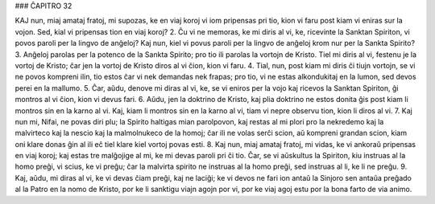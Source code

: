 ### ĈAPITRO 32

KAJ nun, miaj amataj fratoj, mi supozas, ke en viaj koroj vi iom pripensas pri tio, kion vi faru post kiam vi eniras sur la vojon. Sed, kial vi pripensas tion en viaj koroj?
2. Ĉu vi ne memoras, ke mi diris al vi, ke, ricevinte la Sanktan Spiriton, vi povos paroli per la lingvo de anĝeloj? Kaj nun, kiel vi povus paroli per la lingvo de anĝeloj krom nur per la Sankta Spirito?
3. Anĝeloj parolas per la potenco de la Sankta Spirito; pro tio ili parolas la vortojn de Kristo. Tiel mi diris al vi, festenu je la vortoj de Kristo; ĉar jen la vortoj de Kristo diros al vi ĉion, kion vi faru.
4. Tial, nun, post kiam mi diris ĉi tiujn vortojn, se vi ne povos kompreni ilin, tio estos ĉar vi nek demandas nek frapas; pro tio, vi ne estas alkondukitaj en la lumon, sed devos perei en la mallumo.
5. Ĉar, aŭdu, denove mi diras al vi, ke, se vi eniros per la vojo kaj ricevos la Sanktan Spiriton, ĝi montros al vi ĉion, kion vi devus fari.
6. Aŭdu, jen la doktrino de Kristo, kaj plia doktrino ne estos donita ĝis post kiam li montros sin en la karno al vi. Kaj, kiam li montros sin en la karno al vi, tiam vi nepre observu tion, kion li diros al vi.
7. Kaj nun mi, Nifai, ne povas diri plu; la Spirito haltigas mian parolpovon, kaj restas al mi plori pro la nekredemo kaj la malvirteco kaj la nescio kaj la malmolnukeco de la homoj; ĉar ili ne volas serĉi scion, aŭ kompreni grandan scion, kiam oni klare donas ĝin al ili eĉ tiel klare kiel vortoj povas esti.
8. Kaj nun, miaj amataj fratoj, mi vidas, ke vi ankoraŭ pripensas en viaj koroj; kaj estas tre malĝojige al mi, ke mi devas paroli pri ĉi tio. Ĉar, se vi aŭskultus la Spiriton, kiu instruas al la homo preĝi, vi scius, ke vi preĝu; ĉar la malvirta spirito ne instruas al la homo preĝi, sed instruas al li, ke li ne preĝu.
9. Kaj, aŭdu, mi diras al vi, ke vi devas ĉiam preĝi, kaj ne laciĝi; ke vi devos ne fari ion antaŭ la Sinjoro sen antaŭa preĝado al la Patro en la nomo de Kristo, por ke li sanktigu viajn agojn por vi, por ke viaj agoj estu por la bona farto de via animo.
